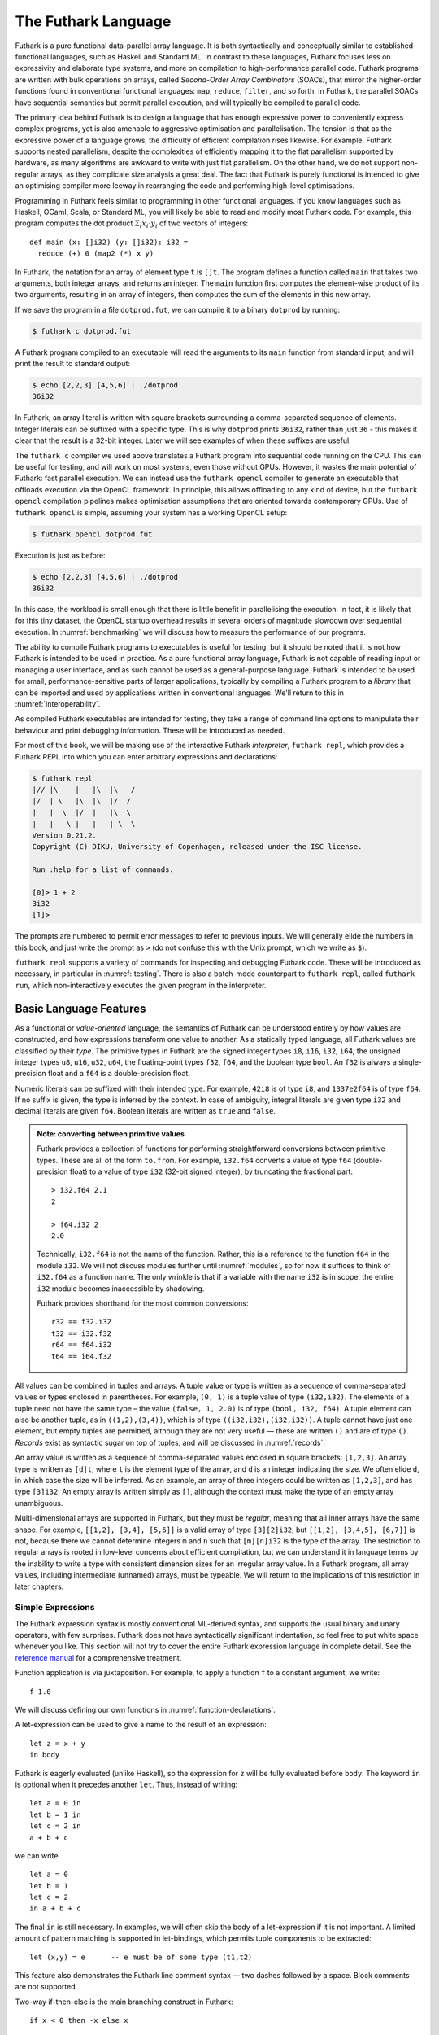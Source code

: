 .. _futlang:

The Futhark Language
====================

Futhark is a pure functional data-parallel array language. It is both
syntactically and conceptually similar to established functional
languages, such as Haskell and Standard ML. In contrast to these
languages, Futhark focuses less on expressivity and elaborate type
systems, and more on compilation to high-performance parallel code.
Futhark programs are written with bulk operations on arrays, called
*Second-Order Array Combinators* (SOACs), that mirror the higher-order
functions found in conventional functional languages: ``map``,
``reduce``, ``filter``, and so forth.  In Futhark, the parallel SOACs
have sequential semantics but permit parallel execution, and will
typically be compiled to parallel code.

The primary idea behind Futhark is to design a language that has enough
expressive power to conveniently express complex programs, yet is also
amenable to aggressive optimisation and parallelisation. The tension is
that as the expressive power of a language grows, the difficulty of
efficient compilation rises likewise. For example, Futhark supports
nested parallelism, despite the complexities of efficiently mapping it
to the flat parallelism supported by hardware, as many algorithms are
awkward to write with just flat parallelism. On the other hand, we do
not support non-regular arrays, as they complicate size analysis a great
deal. The fact that Futhark is purely functional is intended to give an
optimising compiler more leeway in rearranging the code and performing
high-level optimisations.

Programming in Futhark feels similar to programming in other
functional languages. If you know languages such as Haskell, OCaml,
Scala, or Standard ML, you will likely be able to read and modify most
Futhark code. For example, this program computes the dot product
:math:`\Sigma_{i} x_{i}\cdot{}y_{i}` of two vectors of integers:

::

    def main (x: []i32) (y: []i32): i32 =
      reduce (+) 0 (map2 (*) x y)

In Futhark, the notation for an array of element type ``t`` is
``[]t``. The program defines a function called ``main`` that takes two
arguments, both integer arrays, and returns an integer. The ``main``
function first computes the element-wise product of its two arguments,
resulting in an array of integers, then computes the sum of the
elements in this new array.

If we save the program in a file ``dotprod.fut``, we can compile it to
a binary ``dotprod`` by running:

.. code-block:: none

    $ futhark c dotprod.fut

A Futhark program compiled to an executable will read the arguments to
its ``main`` function from standard input, and will print the result to
standard output:

.. code-block:: none

    $ echo [2,2,3] [4,5,6] | ./dotprod
    36i32

In Futhark, an array literal is written with square brackets surrounding
a comma-separated sequence of elements. Integer literals can be suffixed
with a specific type. This is why ``dotprod`` prints ``36i32``, rather
than just ``36`` - this makes it clear that the result is a 32-bit
integer. Later we will see examples of when these suffixes are useful.

The ``futhark c`` compiler we used above translates a Futhark program
into sequential code running on the CPU. This can be useful for testing,
and will work on most systems, even those without GPUs. However, it
wastes the main potential of Futhark: fast parallel execution. We can
instead use the ``futhark opencl`` compiler to generate an executable
that offloads execution via the OpenCL framework. In principle, this
allows offloading to any kind of device, but the ``futhark opencl``
compilation pipelines makes optimisation assumptions that are oriented
towards contemporary GPUs. Use of ``futhark opencl`` is simple, assuming
your system has a working OpenCL setup:

.. code-block:: none

    $ futhark opencl dotprod.fut

Execution is just as before:

.. code-block:: none

    $ echo [2,2,3] [4,5,6] | ./dotprod
    36i32

In this case, the workload is small enough that there is little
benefit in parallelising the execution. In fact, it is likely that for
this tiny dataset, the OpenCL startup overhead results in several
orders of magnitude slowdown over sequential execution. In
:numref:`benchmarking` we will discuss how to measure the performance
of our programs.

The ability to compile Futhark programs to executables is useful for
testing, but it should be noted that it is not how Futhark is intended
to be used in practice. As a pure functional array language, Futhark
is not capable of reading input or managing a user interface, and as
such cannot be used as a general-purpose language. Futhark is intended
to be used for small, performance-sensitive parts of larger
applications, typically by compiling a Futhark program to a *library*
that can be imported and used by applications written in conventional
languages. We'll return to this in :numref:`interoperability`.

As compiled Futhark executables are intended for testing, they take a
range of command line options to manipulate their behaviour and print
debugging information. These will be introduced as needed.

For most of this book, we will be making use of the interactive
Futhark *interpreter*, ``futhark repl``, which provides a Futhark REPL
into which you can enter arbitrary expressions and declarations:

.. code-block:: none

    $ futhark repl
    |// |\    |   |\  |\   /
    |/  | \   |\  |\  |/  /
    |   |  \  |/  |   |\  \
    |   |   \ |   |   | \  \
    Version 0.21.2.
    Copyright (C) DIKU, University of Copenhagen, released under the ISC license.

    Run :help for a list of commands.

    [0]> 1 + 2
    3i32
    [1]>

The prompts are numbered to permit error messages to refer to previous
inputs.  We will generally elide the numbers in this book, and just
write the prompt as ``>`` (do not confuse this with the Unix prompt,
which we write as ``$``).

``futhark repl`` supports a variety of commands for inspecting and
debugging Futhark code.  These will be introduced as necessary, in
particular in :numref:`testing`.  There is also a batch-mode
counterpart to ``futhark repl``, called ``futhark run``, which
non-interactively executes the given program in the interpreter.

.. _baselang:

Basic Language Features
-----------------------

As a functional or *value-oriented* language, the semantics of Futhark
can be understood entirely by how values are constructed, and how
expressions transform one value to another. As a statically typed
language, all Futhark values are classified by their *type*. The
primitive types in Futhark are the signed integer types ``i8``,
``i16``, ``i32``, ``i64``, the unsigned integer types ``u8``, ``u16``,
``u32``, ``u64``, the floating-point types ``f32``, ``f64``, and the
boolean type ``bool``. An ``f32`` is always a single-precision float
and a ``f64`` is a double-precision float.

Numeric literals can be suffixed with their intended type. For
example, ``42i8`` is of type ``i8``, and ``1337e2f64`` is of type
``f64``. If no suffix is given, the type is inferred by the context.
In case of ambiguity, integral literals are given type ``i32`` and
decimal literals are given ``f64``.  Boolean literals are written as
``true`` and ``false``.

.. admonition:: Note: converting between primitive values

   Futhark provides a collection of functions for performing
   straightforward conversions between primitive types.  These are all
   of the form ``to.from``.  For example, ``i32.f64`` converts a value
   of type ``f64`` (double-precision float) to a value of type ``i32``
   (32-bit signed integer), by truncating the fractional part::

     > i32.f64 2.1
     2

     > f64.i32 2
     2.0

   Technically, ``i32.f64`` is not the name of the function.  Rather,
   this is a reference to the function ``f64`` in the module ``i32``.
   We will not discuss modules further until :numref:`modules`, so for
   now it suffices to think of ``i32.f64`` as a function name.  The
   only wrinkle is that if a variable with the name ``i32`` is in
   scope, the entire ``i32`` module becomes inaccessible by shadowing.

   Futhark provides shorthand for the most common conversions::

     r32 == f32.i32
     t32 == i32.f32
     r64 == f64.i32
     t64 == i64.f32

All values can be combined in tuples and arrays. A tuple value or type
is written as a sequence of comma-separated values or types enclosed in
parentheses. For example, ``(0, 1)`` is a tuple value of type
``(i32,i32)``. The elements of a tuple need not have the same type – the
value ``(false, 1, 2.0)`` is of type ``(bool, i32, f64)``. A tuple
element can also be another tuple, as in ``((1,2),(3,4))``, which is of
type ``((i32,i32),(i32,i32))``. A tuple cannot have just one element,
but empty tuples are permitted, although they are not very useful — these
are written ``()`` and are of type ``()``. *Records* exist as syntactic
sugar on top of tuples, and will be discussed in :numref:`records`.

An array value is written as a sequence of comma-separated values
enclosed in square brackets: ``[1,2,3]``. An array type is written as
``[d]t``, where ``t`` is the element type of the array, and ``d`` is
an integer indicating the size. We often elide ``d``, in which case
the size will be inferred. As an example, an array of three integers
could be written as ``[1,2,3]``, and has type ``[3]i32``.  An empty
array is written simply as ``[]``, although the context must make the
type of an empty array unambiguous.

Multi-dimensional arrays are supported in Futhark, but they must be
*regular*, meaning that all inner arrays have the same shape. For
example, ``[[1,2], [3,4], [5,6]]`` is a valid array of type
``[3][2]i32``, but ``[[1,2], [3,4,5], [6,7]]`` is not, because there
we cannot determine integers ``m`` and ``n`` such that ``[m][n]i32``
is the type of the array. The restriction to regular arrays is rooted
in low-level concerns about efficient compilation, but we can
understand it in language terms by the inability to write a type with
consistent dimension sizes for an irregular array value. In a Futhark
program, all array values, including intermediate (unnamed) arrays,
must be typeable. We will return to the implications of this
restriction in later chapters.

Simple Expressions
~~~~~~~~~~~~~~~~~~

The Futhark expression syntax is mostly conventional ML-derived
syntax, and supports the usual binary and unary operators, with few
surprises.  Futhark does not have syntactically significant
indentation, so feel free to put white space whenever you like. This
section will not try to cover the entire Futhark expression language
in complete detail. See the `reference manual
<http://futhark.readthedocs.io>`_ for a comprehensive treatment.

Function application is via juxtaposition. For example, to apply a
function ``f`` to a constant argument, we write:

::

    f 1.0

We will discuss defining our own functions in
:numref:`function-declarations`.

A let-expression can be used to give a name to the result of an expression:

::

    let z = x + y
    in body

Futhark is eagerly evaluated (unlike Haskell), so the expression for
``z`` will be fully evaluated before ``body``. The keyword ``in`` is optional
when it precedes another ``let``. Thus, instead of writing:

::

    let a = 0 in
    let b = 1 in
    let c = 2 in
    a + b + c

we can write

::

    let a = 0
    let b = 1
    let c = 2
    in a + b + c

The final ``in`` is still necessary. In examples, we will often skip the body
of a let-expression if it is not important. A limited amount of pattern matching is
supported in let-bindings, which permits tuple components to be extracted:

::

    let (x,y) = e      -- e must be of some type (t1,t2)

This feature also demonstrates the Futhark line comment syntax — two
dashes followed by a space. Block comments are not supported.

Two-way if-then-else is the main branching construct in Futhark:

::

    if x < 0 then -x else x

Pattern matching with the ``match`` keyword will be discussed later.

Arrays are indexed using conventional row-major notation, as in the
expression ``a[i1, i2, i3, ...]``. All array accesses are checked at
runtime, and the program will terminate abnormally if an invalid
access is attempted. Indices are of type ``i64``, though any signed
type is permitted in an index expression (it will be casted to an ``i64``).

White space is used to disambiguate indexing from application to array
literals. For example, the expression ``a b [i]`` means “apply the
function ``a`` to the arguments ``b`` and ``[i]``”, while ``a b[i]``
means “apply the function ``a`` to the argument ``b[i]``”.

Futhark also supports array *slices*. The expression ``a[i:j:s]``
returns a slice of the array ``a`` from index ``i`` (inclusive) to ``j``
(exclusive) with a stride of ``s``. If the stride is positive, then ``i <= j``
must hold, and if the stride is negative, then ``j <= i`` must hold.
Slicing of multiple dimensions can be done by separating with commas,
and may be intermixed freely with indexing. Note that unlike array
indices, slice indices can only be of type ``i64``.

Some syntactic sugar is provided for concisely specifying arrays of intervals of
integers. The expression ``x...y`` produces an array of the integers
from ``x`` to ``y``, both inclusive. The upper bound can be made
exclusive by writing ``x..<y``. For example:

::

    > 1...3
    [1i32, 2i32, 3i32]
    > 1..<3
    [1i32, 2i32]

It is usually necessary to enclose a range expression in parentheses,
because they bind very loosely.  A stride can be provided by writing
``x..y...z``, with the interpretation "first ``x``, then ``y``, up to
``z``". For example:

::

    > 1..3...7
    [1i32, 3i32, 5i32, 7i32]
    > 1..3..<7
    [1i32, 3i32, 5i32]

The element type of the produced array is the same as the type of the
integers used to specify the bounds, which must all have the same type
(but need not be constants). We will be making frequent use of this
notation throughout this book.

.. admonition:: Note: structural equality

   The Futhark equality and inequality operators ``==`` and ``!=`` are
   overloaded operators, just like ``+``. They work for types built
   from basic types (e.g., ``i32``), array types, tuple types, and
   record types. The operators are not allowed on values containing
   sub-values of abstract types or function types.

   Notice that Futhark does not support a notion of type classes
   :cite:`Peterson:1993:ITC:155090.155112` or equality types
   :cite:`Els98`. Allowing the equality and inequality operators to
   work on values of abstract types could potentially violate
   abstraction properties, which is the reason for the special
   treatment of equality types and equality type variables in the
   Standard ML programming language.

.. _function-declarations:

Top-Level Definitions
~~~~~~~~~~~~~~~~~~~~~

A Futhark program consists of a sequence of top-level definitions, which
are primarily *function definitions* and *value definitions*. A function
definition has the following form:

::

    def name params... : return_type = body

A function may optionally declare its return type and the types of its
parameters.  If type annotations are not provided, the types are
inferred.  As a concrete example, here is the definition of the
Mandelbrot set iteration step :math:`Z_{n+1} = Z_{n}^{2} + C`, where
:math:`Z_n` is the actual iteration value, and :math:`C` is the
initial point. In this example, all operations on complex numbers are
written as operations on pairs of numbers.  In practice, we would use
a library for complex numbers.

::

    def mandelbrot_step ((Zn_r, Zn_i): (f64, f64))
                        ((C_r, C_i): (f64, f64))
                      : (f64, f64) =
      let real_part = Zn_r*Zn_r - Zn_i*Zn_i + C_r
      let imag_part = 2.0*Zn_r*Zn_i + C_i
      in (real_part, imag_part)

Or equivalently, without specifying the types:

::

    def mandelbrot_step (Zn_r, Zn_i)
                        (C_r, C_i) =
      let real_part = Zn_r*Zn_r - Zn_i*Zn_i + C_r
      let imag_part = 2.0*Zn_r*Zn_i + C_i
      in (real_part, imag_part)

It is generally considered good style to specify the types of the
parameters and the return value when defining top-level functions.
Type inference is mostly used for local and anonymous functions, which
we will get to later.

We can define a constant with very similar notation:

::

    def name: value_type = definition

For example:

::

    def physicists_pi: f64 = 4.0

Top-level definitions are declared in order, and a definition may
refer *only* to those names that have been defined before it
occurs. This means that circular and recursive definitions are not
permitted. We will return to function definitions in
:numref:`size-types` and :numref:`polymorphism`, where we will look at
more advanced features, such as parametric polymorphism and implicit
size parameters.

.. admonition:: Note: Loading files into ``futhark repl``

   At this point you may want to start writing and applying functions.
   It is possible to do this directly in ``futhark repl``, but it quickly
   becomes awkward for multi-line functions.  You can use the
   ``:load`` command to read declarations from a file:

   .. code-block:: none

      > :load test.fut
      Loading test.fut

   The ``:load`` command will remove any previously entered
   declarations and provide you with a clean slate.  You can reload
   the file by running ``:load`` without further arguments:

   .. code-block:: none

      > :load
      Loading test.fut

   Emacs users may want to consider `futhark-mode
   <https://github.com/diku-dk/futhark-mode>`_, which is able to load
   the file being edited into ``futhark repl`` with ``C-c C-l``, and
   provides other useful features as well.

.. admonition:: Exercise: Simple Futhark programming
   :class: exercise

   This is a good time to make sure you can actually write and run a
   Futhark program on your system.  Write a program that contains a
   function ``main`` that accepts as input a parameter ``x : i32``,
   and returns ``x`` if ``x`` is positive, and otherwise the negation
   of ``x``.  Compile your program with ``futhark c`` and verify that
   it works, then try with ``futhark opencl``.

   .. only:: html

   .. admonition:: Solution (click to show)
      :class: solution

      ::

         def main (x: i32): i32 = if x < 0 then -x else x

.. _type-abbreviations:

Type abbreviations
^^^^^^^^^^^^^^^^^^

The previous definition of ``mandelbrot_step`` accepted arguments and
produced results of type ``(f64,f64)``, with the implied understanding
that such pairs of floats represent complex numbers. To make this
clearer, and thus improve the readability of the function, we can use a
*type abbreviation* to define a type ``complex``:

::

    type complex = (f64, f64)

We can now define ``mandelbrot_step`` as follows:

::

    def mandelbrot_step ((Zn_r, Zn_i): complex)
                        ((C_r, C_i): complex)
                      : complex =
        let real_part = Zn_r*Zn_r - Zn_i*Zn_i + C_r
        let imag_part = 2.0*Zn_r*Zn_i + C_i
        in (real_part, imag_part)

Type abbreviations are purely a syntactic convenience — the type
``complex`` is fully interchangeable with the type ``(f64, f64)``::

  > type complex = (f64, f64)
  > def f (x: (f64, f64)): complex = x
  > f (1,2)
  (1.0f64, 2.0f64)

For abstract types, that hide their definition, we have to use the
module system discussed in :numref:`modules`.

Array Operations
----------------

Futhark provides various combinators for performing bulk
transformations of arrays. Judicious use of these combinators is key
to getting good performance. There are two overall categories:
*first-order array combinators*, like ``zip``, that always perform the
same operation, and *second-order array combinators* (*SOAC*\ s), like
``map``, that take a *functional argument* indicating the operation to
perform. SOACs are the basic parallel building blocks of Futhark
programming. While they are designed to resemble familiar higher-order
functions from other functional languages, they have some restrictions
to enable efficient parallel execution.

We can use ``zip`` to transform two arrays to a single array of
pairs:

::

    > zip [1,2,3] [true,false,true]
    [(1i32, true), (2i32, false), (3i32, true)]

Notice that the input arrays may have different types. We can use
``unzip`` to perform the inverse transformation:

::

    > unzip [(1,true),(2,false),(3,true)]
    ([1i32, 2i32, 3i32], [true, false, true])

The ``zip`` function requires the two input arrays to have the same
length.  This is verified statically, by the type checker, using rules
we will discuss in :numref:`size-types`.

Transforming between arrays of tuples and tuples of arrays is common
in Futhark programs, as many array operations accept only one array as
input.  Due to a clever implementation technique, ``zip`` and
``unzip`` usually have no runtime cost (they are fused into other
operations), so you should not shy away from using them out of
efficiency concerns.  For operating on arrays of tuples with more than
two elements, there are ``zip``/``unzip`` variants called ``zip3``,
``zip4``, etc, up to ``zip5``/``unzip5``.

Now let’s take a look at some SOACs.

Map
~~~

The simplest SOAC is probably ``map``. It takes two arguments: a
function and an array. The function argument can be a function name,
or an anonymous function. The function is applied to every element of
the input array, and an array of the result is returned. For example:

::

    > map (\x -> x + 2) [1,2,3]
    [3i32, 4i32, 5i32]

Anonymous functions need not define their parameter- or return types,
but you are free to do so in cases where it aids readability:

::

    > map (\(x:i32): i32 -> x + 2) [1,2,3]
    [3i32, 4i32, 5i32]

Partially applying operators is also supported using so-called
*operator sections*, with a syntax taken from Haskell:

::

    > map (+2) [1,2,3]
    [3i32, 4i32, 5i32]

    > map (2-) [1,2,3]
    [1i32, 0i32, -1i32]

However, note that the following will *not* work::

    [0]> map (-2) [1,2,3]
    Error at [0]> :1:5-1:8:
    Cannot unify `t2' with type `a0 -> x1' (must be one of i8, i16, i32, i64, u8, u16, u32, u64, f32, f64 due to use at [0]> :1:7-1:7).
    When matching type
      a0 -> x1
    with
      t2

This is because the expression ``(-2)`` is taken as negative number
``-2`` enclosed in parentheses.  Instead, we have to write it with an
explicit lambda::

  > map (\x -> x-2) [1,2,3]
  [-1i32, 0i32, 1i32]

There are variants of ``map``, suffixed with an integer, that permit
simultaneous mapping of multiple arrays, which must all have the same
size.  This is supported up to ``map5``. For example, we can perform
an element-wise sum of two arrays:

::

    > map2 (+) [1,2,3] [4,5,6]
    [5i32, 7i32, 9i32]

There is nothing magical about ``map2`` - it is simply a predefined
higher-order function that combines ``map`` and ``zip``.  If needed,
you can define your own variants that go even higher, although the
resulting code is usually not very readable.

Be careful when writing ``map`` expressions where the function returns
an array.  Futhark requires regular arrays, so this is unlikely to go
well:

::

    map (\n -> 1...n) ns

In fact, the type checker will complain and refuse to run this program
at all.

We can use ``map`` to duplicate many other language constructs. For
example, if we have two arrays ``xs:[n]i32`` and ``ys:[m]i32`` — that
is, two integer arrays of sizes ``n`` and ``m`` — we can concatenate
them using:

::

      map (\i -> if i < n then xs[i] else ys[i-n])
          (0..<n+m)

However, it is not a good idea to write code like this, as it hinders
the compiler from using high-level properties to do
optimisation. Using ``map`` with explicit indexing is usually only
necessary when solving complicated irregular problems that cannot be
represented directly.

Scan and Reduce
~~~~~~~~~~~~~~~

While ``map`` is an array transformer, the ``reduce`` SOAC is an array
aggregator: it uses some function of type ``t -> t -> t`` to combine
the elements of an array of type ``[]t`` to a value of type ``t``. In
order to perform this aggregation in parallel, the function must be
*associative* and have a *neutral element* (in algebraic terms,
constitute a `monoid <https://en.wikipedia.org/wiki/Monoid>`_):

-  A function :math:`f` is associative if
   :math:`f(x,f(y,z)) = f(f(x,y),z)` for all :math:`x,y,z`.

-  A function :math:`f` has a neutral element :math:`e` if
   :math:`f(x,e) = f(e,x) = x` for all :math:`x`.

Many common mathematical operators fulfill these laws, such as addition:
:math:`(x+y)+z=x+(y+z)` and :math:`x+0=0+x=x`. But others, like
subtraction, do not. In Futhark, we can use the addition operator and
its neutral element to compute the sum of an array of integers:

::

    > reduce (+) 0 [1,2,3]
    6i32

It turns out that combining ``map`` and ``reduce`` is both powerful
and has remarkable optimisation properties, as we will discuss in
:numref:`fusion`. Many Futhark programs are primarily
``map``-``reduce`` compositions. For example, we can define a function
to compute the dot product of two vectors of integers:

::

    def dotprod (xs: []i32) (ys: []i32): i32 =
      reduce (+) 0 (map2 (*) xs ys)

A close cousin of ``reduce`` is ``scan``, often called *generalised
prefix sum*. Where ``reduce`` produces just one result, ``scan``
produces one result for every prefix of the input array. This is
perhaps best understood with an example:

::

    scan (+) 0 [1,2,3] == [0+1, 0+1+2, 0+1+2+3] == [1, 3, 6]

Intuitively, the result of ``scan`` is an array of the results of
calling ``reduce`` on increasing prefixes of the input array. The last
element of the returned array is equivalent to the result of calling
``reduce``. Like with ``reduce``, the operator given to ``scan`` must
be associative and have a neutral element.

There are two main ways to compute scans: *exclusive* and *inclusive*.
The difference is that the empty prefix is considered in an exclusive
scan, but not in an inclusive scan. Computing the exclusive ``+``-scan
of ``[1,2,3]`` thus gives ``[0,1,3]``, while the inclusive
``+``-scan is ``[1,3,6]``. The ``scan`` in Futhark is inclusive, but
it is easy to generate a corresponding exclusive scan simply by
prepending the neutral element and removing the last element.

While the idea behind ``reduce`` is probably familiar, ``scan`` is a
little more esoteric, and mostly has applications for handling
problems that do not seem parallel at first glance. Several examples
are discussed in the following chapters.

Filtering
~~~~~~~~~

We have seen ``map``, which permits us to change all the elements of
an array, and we have seen ``reduce``, which lets us collapse all the
elements of an array.  But we still need something that lets us remove
some, but not all, of the elements of an array. This SOAC is
``filter``, which keeps only those elements of an array that satisfy
some predicate.

::

    > filter (<3) [1,5,2,3,4]
    [1i32, 2i32]

The use of ``filter`` is mostly straightforward, but there are some
patterns that may appear subtle at first glance. For example, how do
we find the *indices* of all nonzero entries in an array of integers?
Finding the values is simple enough:

::

    > filter (!=0) [0,5,2,0,1]
    [5i32, 2i32, 1i32]

But what are the corresponding indices? We can solve this using a
combination of ``indices``, ``zip``, ``filter``, and ``unzip``:

::

    > def indices_of_nonzero (xs: []i32): []i32 =
        let xs_and_is = zip xs (indices xs)
        let xs_and_is' = filter (\(x,_) -> x != 0) xs_and_is
        let (_, is') = unzip xs_and_is'
        in is'
    > indices_of_nonzero [1, 0, -2, 4, 0, 0]
    [0i32, 2i32, 3i32]

Be aware that ``filter`` is a somewhat expensive SOAC, corresponding
roughly to a ``scan`` plus a ``map``.

The expression ``indices xs`` gives us an array of the same size as
``xs``, whose elements are the indices of ``xs`` starting at 0::

  > indices [5,3,1]
  [0i32, 1i32, 2i32]


.. _size-types:

Size Types
----------

Functions on arrays typically impose constraints on the shape of their
parameters, and often the shape of the result depends on the shape of
the parameters.  Futhark has direct support for expressing simple
instances of such constraints in the type system.  Size types have an
impact on almost all other language features, so even though this
section will introduce the most important concepts, features, and
restrictions, the interactions with other features, such as parametric
polymorphism, will be discussed when those features are introduced.

As a simple example, consider a function that packs a single ``i32``
value in an array::

    def singleton (x: i32): [1]i32 = [x]

We explicitly annotate the return type to state that this function
returns a single-element array.  Even if we did not add this
annotation, the compiler would infer it for us.

For expressing constraints among the sizes of the parameters, Futhark
provides *size parameters*. Consider the definition of dot product we
have used so far::

    def dotprod (xs: []i32) (ys: []i32): i32 =
      reduce (+) 0 (map2 (*) xs ys)

The ``dotprod`` function assumes that the two input arrays have the
same size, or else the ``map2`` will fail. However, this constraint is
not visible in the written type of the function (although it will have
been inferred). Size parameters allow us to make this explicit::

    def dotprod [n] (xs: [n]i32) (ys: [n]i32): i32 =
      reduce (+) 0 (map2 (*) xs ys)

The ``[n]`` preceding the *value parameters* (``xs`` and ``ys``) is
called a *size parameter*, which lets us assign a name to the dimensions
of the value parameters. A size parameter must be used at least once in
the type of a value parameter, so that a concrete value for the size
parameter can be determined at runtime. Size parameters are *implicit*,
and need not an explicit argument when the function is called. For
example, the ``dotprod`` function can be used as follows::

    > dotprod [1,2] [3,4]
    11i32

As with ``singleton``, even if we did not explicitly add a size
parameter, the compiler would still automatically infer its existence
(*any* array must have a size), and furthermore infer that ``xs`` and
``ys`` must have the *same* size, as they are passed to ``map2``.

A size parameter is in scope in both the body of a function and its
return type, which we can use, for instance, for defining a function
for computing averages::

    def average [n] (xs: [n]f64): f64 =
      reduce (+) 0 xs / r64 n

Size parameters are always of type ``i64``, and in fact, *any*
``i64``-typed variable in scope can be used as a size annotation. This feature
lets us define a function that replicates an integer some number of
times::

    def replicate_i32 (n: i64) (x: i32): [n]i64 =
      map (\_ -> x) (0..<n)

In :numref:`polymorphism` we will see how to write a polymorphic
``replicate`` function that works for any type.

As a more complicated example of using size parameters, consider
multiplying two matrices ``x`` and ``y``.  This is only permitted if
the number of columns in ``x`` equals the number of rows in ``y``.  In
Futhark, we can encode this as follows::

    def matmult [n][m][p] (x: [n][m]i32, y: [m][p]i32): [n][p]i32 =
      map (\xr -> map (dotprod xr) (transpose y)) x

Three sizes are involved, ``n``, ``m``, and ``p``.  We indicate that
the number of columns in ``x`` must match the number of columns in
``y``, and that the size of the returned matrix has the same number of
rows as ``x``, and the same number of columns as ``y``.

Presently, only variables and constants are legal as size annotations.
This restriction means that the following function definition is not
valid::

    def dup [n] (xs: [n]i32): [2*n]i32 =
      map (\i -> xs[i/2]) (0..<n*2)

Instead, we will have to write it as::

    def dup [n] (xs: [n]i32): []i32 =
      map (\i -> xs[i/2]) (0..<n*2)

``dup`` is an instance of a function whose return size is *not*
equal to the size of one of its inputs.  You have seen such functions
before - the most interesting being ``filter``.  When we apply a
function that returns an array with such an *anonymous* size, the type
checker will invent a new name (called a *size variable*) to stand in
for the statically unknown size.  This size variable will be different
from any other size in the program.  For example, the following
expression would not type check::

  [1]> zip (dup [1,2,3]) (dup [3,2,1])
  Error at [1]> :1:24-41:
  Dimensions "ret₇" and "ret₁₂" do not match.

  Note: "ret₇" is unknown size returned by "doubleup" at 1:6-21.

  Note: "ret₁₂" is unknown size returned by "doubleup" at 1:25-40.

Even though *we* know that the two applications of ``dup`` will
have the same size at run-time, the type checker assumes that each
application will produce a distinct size.  However, the following
works::

  let xs = dup [1,2,3] in zip xs xs

Size types have an escape hatch in the form of *size coercions*, which
allow us to change the size of an array to an arbitrary new size, with
a run-time check that the two sizes are actually equivalent.  This
allows us to force the previous example to type check::

  > zip (dup [1,2,3] :> [6]i32) (dup [3,2,1] :> [6]i32)
  [(1i32, 3i32), (1i32, 3i32), (2i32, 2i32),
   (2i32, 2i32), (3i32, 1i32), (3i32, 1i32)]

The expression ``e :> t`` can be seen as a kind of "dynamic cast" to
the desired array type.  The element type and dimensionality must be
unchanged - only the size is allowed to differ.

.. admonition:: Exercise: Why two coercions?
   :class: exercise

   Do we need *two* size coercions?  Would ``zip (dup [1,2,3]) (dup
   [3,2,1] :> [6]i32)`` be sufficient?

   .. only:: html

   .. admonition:: Solution (click to show)
      :class: solution

      *No*.  Each call to ``dup`` produces a *distinct* size that is
      different from *all* other sizes (in type theory jargon, it is
      "rigid"), which implies it is not equal to the specific size
      ``6``.

.. admonition:: Exercise: implement ``i32_indices``
   :class: exercise

   Using size parameters, and the knowledge that ``0..<x`` produces an
   array of size ``x``, implement a function ``i32_indices`` that
   works as ``indices``, except that the input array must have
   elements of type ``i32``?  (If you have read ahead to
   :ref:`polymorphism`, feel free to make it polymorphic as well.)


   .. only:: html

   .. admonition:: Solution (click to show)
      :class: solution

      ::

         def i32_indices [n] (xs: [n]i32) : [n]i64 =
           0..<n

Sizes and type abbreviations
~~~~~~~~~~~~~~~~~~~~~~~~~~~~

Size parameters are also permitted in type abbreviations. As an example,
consider a type abbreviation for a vector of integers::

    type intvec [n] = [n]i32

We can now use ``intvec [n]`` to refer to integer vectors of size ``n``::

    def x: intvec [3] = [1,2,3]

A type parameter can be used multiple times on the right-hand side of
the definition; perhaps to define an abbreviation for square matrices::

    type sqmat [n] = [n][n]i32

The brackets surrounding ``[n]`` and ``[3]`` are part of the notation,
not the parameter itself, and are used for disambiguating size
parameters from the *type parameters* we shall discuss in
:numref:`polymorphism`.

Parametric types must always be fully applied. Using ``intvec`` by
itself (without a size argument) is an error.

The definition of a type abbreviation must not contain any anonymous
sizes.  This is illegal::

  type vec = []i32

If this was allowed, then we could write a type such as ``[2]vec``,
which would hide the fact that there is an inner size, and thus
subvert the restriction to regular arrays.  If for some reason we *do*
wish to hide inner types, we can define a *size-lifted* type with the
``type~`` keyword::

  type~ vec = []i32

This is convenient when we want it to be an implementation detail that
the type may contain an array (and is most useful after we introduce
abstract types in :numref:`modules`).  Size-lifted types come with a
serious restriction: they may not be array elements.  If we write down
the type ``[2]vec``, the compiler will complain.  Ordinary type
abbreviations, defined with ``type``, will sometimes be called
*non-lifted types*.  This distinction is not very important for type
abbreviations, but becomes more important when we discuss polymorphism
in :numref:`polymorphism`.

.. _causality:

The causality restriction
~~~~~~~~~~~~~~~~~~~~~~~~~

Anonymous sizes have subtle interactions with size inference, which
leads to some non-obvious restrictions.  This is a relatively advanced
topic that will not show up in simple programs, so you can skip this
section for now and come back to it later.

To see the problem, consider the following function definition::

  def f (b: bool) (xs: []i32) =
    let a = [] : [][]i32
    let b = [filter (>0) xs]
    in a[0] == b[0]

The comparison on the last line forces the row size of ``a`` and ``b``
to be the same, let's say ``n``.  Further, while the empty array
literal can be given any row size, that ``n`` must be the size of
whatever array is produced by the ``filter``.  But now we have a
problem: *constructing* the empty array requires us to know the
specific value of ``n``, but it is not computed until later!  This is
called a *causality violation*: we need a value before it is
available.

This particular case is trivial, and can be fixed by flipping the
order in which ``a`` and ``b`` are bound, but the ultimate purpose of
the *causality restriction* is to ensure that the program does not
contain circular dependencies on sizes.  To make the rules simpler,
causality checking uses a specified evaluation order to determine that
a size is always *computed* before it is *used*.  The evaluation order
is mostly intuitive:

1. Function arguments are evaluated before function values.

2. For ``let``-bindings, the bound expression is evaluated before the body.

3. For binary operators, the left operand is evaluated before the
   right operand.

Since Futhark is a pure language, this evaluation order does not have
any effect on the result of programs, and may differ from what
actually happens at runtime.  It is used merely as a piece of type
checking fiction to ensure that *some* straightforward evaluation
order exists, where all anonymous sizes have been computed before
their value is needed.

We will see a more realistic example of the impact of the causality
restriction in :numref:`causality-and-piping`, when we get to
higher-order functions.

.. _records:

Records
-------

Semantically, a record is a finite map from labels to values. These are
supported by Futhark as a convenient syntactic extension on top of
tuples. A label-value pairing is often called a *field*. As an example,
let us return to our previous definition of complex numbers:

::

    type complex = (f64, f64)

We can make the role of the two floats clear by using a record instead.

::

    type complex = {re: f64, im: f64}

We can construct values of a record type with a *record expression*, which
consists of field assignments enclosed in curly braces:

::

    def sqrt_minus_one = {re = 0.0, im = -1.0}

The order of the fields in a record type or value does not matter, so
the following definition is equivalent to the one above:

::

    def sqrt_minus_one = {im = -1.0, re = 0.0}

In contrast to most other programming languages, record types in Futhark
are *structural*, not *nominal*. This means that the name (if any) of a
record type does not matter. For example, we can define a type
abbreviation that is equivalent to the previous definition of
``complex``:

::

    type another_complex = {re: f64, im: f64}

The types ``complex`` and ``another_complex`` are entirely
interchangeable. In fact, we do not need to name record types at all;
they can be used anonymously:

::

    def sqrt_minus_one: {re: f64, im: f64} = {re = 0.0, im = -1.0}

However, for readability purposes it is usually a good idea to use type
abbreviations when working with records.

There are two ways to access the fields of records. The first is by
*field projection*, which is done by dot notation known from most other
programming languages. To access the ``re`` field of the
``sqrt_minus_one`` value defined above, we write ``sqrt_minus_one.re``.

The second way of accessing field values is by pattern matching, just
like we do with tuples. A record pattern is similar to a record
expression, and consists of field patterns enclosed in curly braces. For
example, a function for adding complex numbers could be defined as::

    def complex_add ({re = x_re, im = x_im}: complex)
                    ({re = y_re, im = y_im}: complex)
                  : complex =
      {re = x_re + y_re, im = x_im + y_im}

As with tuple patterns, we can use record patterns in both function
parameters, ``let``-bindings, and ``loop`` parameters.

As a special syntactic convenience, we can elide the ``= pat`` part of a
record pattern, which will bind the value of the field to a variable of
the same name as the field. For example::

    def conj ({re, im}: complex): complex =
      {re = re, im = -im}

This convenience is also present in tuple expressions. If we elide the
definition of a field, the value will be taken from the variable in
scope with the same name::

    def conj ({re, im}: complex): complex =
      {re, im = -im}

Tuples as a Special Case of Records
~~~~~~~~~~~~~~~~~~~~~~~~~~~~~~~~~~~

In Futhark, tuples are merely records with numeric labels starting from
0. For example, the types ``(i32,f64)`` and ``{0:i32,1:f64}`` are
indistinguishable. The main utility of this equivalence is that we can
use field projection to access the components of tuples, rather than
using a pattern in a ``let``-binding. For example, we can say ``foo.0``
to extract the first component of a tuple.

Notice that the fields of a record must constitute a prefix of the
positive numbers for it to be considered a tuple. The record type
``{0:i32,2:f64}`` does not correspond to a tuple, and neither does
``{1:i32,2:f64}`` (but ``{1:f64,0:i32}`` is equivalent to the tuple
``(i32,f64)``, because field order does not matter).

.. _polymorphism:

Parametric Polymorphism
-----------------------

Consider the replication function we wrote earlier::

    def replicate_i32 (n: i64) (x: i32): [n]i32 =
      map (\_ -> x) (0..<n)

This function works only for replicating values of type ``i32``.  If
we wanted to replicate, say, a boolean value, we would have to write another
function::

    def replicate_bool (n: i64) (x: bool): [n]bool =
      map (\_ -> x) (0..<n)

This duplication is not particularly nice.  Since the only difference
between the two functions is the type of the ``x`` parameter, and we
don't actually use any ``i32``-specific operations in
``replicate_i32``, or ``bool``-specific operations in
``replicate_bool``, we ought to be able to write a single function
that is *parameterised* over the element type.  In some languages,
this is done with *generics*, or *template functions*.  In ML-derived
languages, including Futhark, we use *parametric polymorphism*.  Just
like the size parameters we saw earlier, a Futhark function may have
*type parameters*.  These are written as a name preceded by an
apostrophe.  As an example, this is a polymorphic version of
``replicate``::

    def replicate 't (n: i64) (x: t): [n]t =
      map (\_ -> x) (0..<n)

Notice how the type parameter binding is written as ``'t``; we use just
``t`` to refer to the parametric type in the ``x`` parameter and the
function return type.  Type parameters may be freely intermixed with
size parameters, but must precede all ordinary parameters.  Just as
with size parameters, we do not need to explicitly pass the types when
we call a polymorphic function; they are automatically deduced from
the concrete parameters.

We can also use type parameters when defining type abbreviations::

    type triple 't = [3]t

And of course, these can be intermixed with size parameters::

    type vector 't [n] = [n]t

In contrast to function definitions, the order of parameters in a type
*does* matter.  Hence, ``vector i32 [3]`` is correct, and ``vector [3]
i32`` would produce an error.

We might try to use parametric types to further refine our previous
definition of complex numbers, by making it polymorphic in the
representation of scalar numbers::

    type complex 't = {re: t, im: t}

This type abbreviation is fine, but we will find it difficult to write
useful functions with it.  Consider an attempt to define complex
addition::

    def complex_add 't ({re = x_re, im = x_im}: complex t)
                       ({re = y_re, im = y_im}: complex t)
                  : complex t =
      {re = ?, im = ?}

How do we perform an addition ``x_re`` and ``y_re``?  These are both
of type ``t``, of which we know nothing.  For all we know, they might
be instantiated to something that is not numeric at all.  Hence, the
Futhark compiler will prevent us from using the ``+`` operator.  In
some languages, such as Haskell, facilities such as *type classes* may be used to
support a notion of restricted polymorphism, where we can require that an
instantiation of a type variable supports certain operations (like
``+``).  Futhark does not have type classes, but it does support
programming with certain kinds of higher-order functions and it does
have a powerful module system. The support for higher-order functions
in Futhark and the module system are the subjects of the following
sections.

.. _higher-order-functions:

Higher-Order Functions
----------------------

Futhark supports certain kinds of higher-order functions. For
performance reasons, certain restrictions apply, which means that
Futhark can eliminate higher-order functions at compile time through a
technique called *defunctionalisation* :cite:`hovgaard18thesis,tfp18hovgaard`. From
a programmer's point-of-view, the main restrictions are the following:

1. Functions may not be stored inside arrays.
2. Functions may not be returned from branches in conditional
   expressions.
3. Functions are not allowed in loop parameters.

Whereas these restrictions seem daunting, functions may still be
grouped in records and tuples and such structures may be passed to
functions and even returned by functions. In effect, quite a few
functional design patterns may be applied, ranging from defining
polymorphic higher-order functions, for the purpose of obtaining a
high degree of abstraction and code reuse (e.g., for defining program
libraries), to specific uses of higher-order functions for
representing various concepts as functions. Examples of such uses
include a library for type-indexed compact serialisation (and
deserialisation) of Futhark values
:cite:`tfp05elsman,functional-pearl-pickler-combinators` and encoding
of Conal Elliott's functional images :cite:`Elliott03:FOP`.

We have seen earlier how anonymous functions may be constructed and
passed as arguments to SOACs. Here is an example anonymous function
that takes parameters ``x``, ``y``, and ``z``, returns a value of type ``t``, and
has body `e`:

::

    \x y z: t -> e

Futhark allows for the programmer to specify so-called *sections*,
which provide a way to form implicit eta-expansions of partially
applied operations. Sections are encapsulated in parentheses. Assuming
``binop`` is a binary operator, such as ``+``, the section ``(binop)``
is equivalent to the expression ``\x y -> x binop y``. Similarly, the
section ``(x binop)`` is equivalent to the expression ``\y -> x binop
y`` and the section ``(binop y)`` is equivalent to the expression ``\x
-> x binop y``.

For making it easy to select fields from records (and tuples), a
select-section may be used. An example is the section ``(.a.b.c)``,
which is equivalent to the expression ``\y -> y.a.b.c``. Similarly,
the example section ``(.[i])``, for indexing into an array, is
equivalent to the expression ``\y -> y[i]``.

At a high level, Futhark functions are values, which can be used as
any other values. However, to ensure that the Futhark compiler is able
to compile the higher-order functions efficiently via
defunctionalisation, certain type-driven restrictions exist on how
functions can be used, as described earlier. Moreover, for Futhark to
support higher-order polymorphic functions, type variables, when
bound, are divided into non-lifted (bound with an apostrophe,
e.g. ``'t``), and lifted (bound with an apostrophe and a hat,
e.g. ``'^t``). Only lifted type parameters may be instantiated with a
functional type. Within a function, a lifted type parameter is treated
as a functional type. All abstract types declared in modules (see
:numref:`modules`) are considered non-lifted, and may not be functional.

Uniqueness typing (see :numref:`in-place-updates`) generally interacts
poorly with higher-order functions. The issue is that there is no way
to express, in the type of a function, how many times a function
argument is applied, or to what, which means that it will not be safe
to pass a function that consumes its argument. The following two
conservative rules govern the interaction between uniqueness types and
higher-order functions:

1. In the expression ``let p = e in ...``, if any in-place update
   takes place in the expression ``e``, the value bound by ``p`` must
   not be or contain a function.
2. A function that consumes one of its arguments may not be passed as
   a higher-order argument to another function.

A number of higher-order utility functions are available at
top-level. Amongst these are the following quite useful functions:

::

    val const '^a '^b  : a -> b -> a          -- constant function
    val id    '^a      : a -> a               -- identity function
    val |>    '^a '^b  : a -> (a -> b) -> b   -- pipe right
    val <|    '^a '^b  : (a -> b) -> a -> b   -- pipe left

    val >->     '^a '^b '^c : (a -> b) -> (b -> c) -> a -> c
    val <-<     '^a '^b '^c : (b -> c) -> (a -> b) -> a -> c

    val curry   '^a '^b '^c : ((a,b) -> c) -> a -> b -> c
    val uncurry '^a '^b '^c : (a -> b -> c) -> (a,b) -> c

.. _causality-and-piping:

Causality and piping
~~~~~~~~~~~~~~~~~~~~

The causality restriction discussed in :numref:`causality` has
significant interaction with higher-order functions, particularly the
pipe operators.  Programmers familiar with other languages, in
particular Haskell, may wish to use the ``<|`` operator frequently,
due to its similarity to Haskell's ``$`` operator.  Unfortunately, it
has pitfalls due to causality.  Consider this expression::

  length <| filter (>0) [1,-2,3]

This is a causality violation.  The reason is that ``length`` has the
following type scheme::

  val length [n] 't : [n]t -> i64

This means that whenever we use ``length``, the type checker must
*instantiate* the size variable ``n`` with some specific size, which
must be *available* at the place ``length`` itself occurs.  In the
expression above, this specific size is whatever anonymous size
variable the ``filter`` application produces.  However, since the rule
for binary operators is left-to-right evaluation, ``length`` function
is instantiated (but not applied!) *before* the ``filter`` runs.  The
distinction between *instantiation*, which is when a polymorphic value
is given its concrete type, and *application*, which is when a
function is provided with an argument, is crucial here.  The end
result is that the compiler will complain::

  > length <| filter (>0) [1,-2,3]
  Error at [1]> :1:1-6:
  Causality check: size "ret₁₁" needed for type of "length":
    [ret₁₁]i32 -> i64
  But "ret₁₁" is computed at 1:11-30.
  Hint: Bind the expression producing "ret₁₁" with 'let' beforehand.

The compiler suggests binding the ``filter`` expression with a
``let``, which forces it to be evaluated first, but there are neater
solutions in this case.  For example, we can exploit that function
arguments are evaluated before function is instantiated::

  > length (filter (>0) [1,-2,3])
  2i64

Or we can use the left-to-right piping operator::

  > filter (>0) [1,-2,3] |> length
  2i64

.. _sequential-loops:

Sequential Loops
----------------

Futhark does not directly support recursive functions, but instead
provides syntactical sugar for expressing the equivalent of certain
tail-recursive functions. Consider the following hypothetical
tail-recursive formulation of a function for computing the Fibonacci
numbers

::

    def fibhelper(x: i32, y: i32, n: i32): i32 =
      if n == 1 then x else fibhelper(y, x+y, n-1)

    def fib(n: i32): i32 = fibhelper(1,1,n)

We cannot write this directly in Futhark, but we can express the same
idea using the ``loop`` construct:

::

    def fib(n: i32): i32 =
      let (x, _) = loop (x, y) = (1,1) for i < n do (y, x+y)
      in x

The semantics of this loop is precisely as in the tail-recursive
function formulation. In general, a loop

::

    loop pat = initial for i < bound do loopbody

has the following semantics:

#. Bind ``pat`` to the initial values given in ``initial``.

#. Bind ``i`` to 0.

#. While ``i < bound``, evaluate ``loopbody``, rebinding ``pat`` to be
   the value returned by the body. At the end of each iteration,
   increment ``i`` by one.

#. Return the final value of ``pat``.

Semantically, a loop-expression is completely equivalent to a call to its
corresponding tail-recursive function.

For example, denoting by ``t`` the type of ``x``, the loop

::

    loop x = a for i < n do
      g(x)

has the semantics of a call to the following tail-recursive function:

::

    def f(i: i32, n: i32, x: t): t =
      if i >= n then x
      else f(i+1, n, g(x))

    -- the call
    let x = f(i, n, a)
    in body

The syntax shown above is actually just syntactical sugar for a common
special case of a *for-in* loop over an integer range, which is written
as:

::

    loop pat = initial for xpat in xs do loopbody

Here, ``xpat`` is an arbitrary pattern that matches an element of the
array ``xs``. For example:

::

    loop acc = 0 for (x,y) in zip xs ys do
      acc + x * y

The purpose of the loop syntax is partly to render some sequential computations slightly
more convenient, but primarily to express certain very specific forms of
recursive functions, specifically those with a fixed iteration count.
This property is used for analysis and optimisation by the Futhark
compiler. In contrast to most functional languages, Futhark does not
properly support recursion, and users are therefore required to use the loop syntax
for sequential loops.

Apart from ``for``-loops, Futhark also supports ``while``-loops. These loops
do not provide as much information to the compiler, but can be used
for convergence loops, where the number of iterations cannot be
predicted in advance. For example, the following program doubles a
given number until it exceeds a given threshold value:

::

    def main (x: i32, bound: i32): i32 =
      loop x while x < bound do x * 2

In all respects other than termination criteria, ``while``-loops
behave identically to ``for``-loops.

For brevity, the initial value expression can be elided, in which case
an expression equivalent to the pattern is implied. This feature is
easier to understand with an example. The loop

::

    def fib (n: i32): i32 =
      let x = 1
      let y = 1
      let (x, _) = loop (x, y) = (x, y) for i < n do (y, x+y)
      in x

can also be written:

::

    def fib (n: i32): i32 =
      let x = 1
      let y = 1
      let (x, _) = loop (x, y) for i < n do (y, x+y)
      in x

This style of code can sometimes make imperative code look more natural.

.. admonition:: Note: Type-checking with ``futhark repl``

   If you are uncertain about the type of some Futhark expression, the
   ``:type`` command (or ``:t`` for short) can help.  For example::

     > :t 2
     2 : i32

     > :t (+2)
     (+ 2) : i32 -> i32

   You will also be informed if the expression is ill-typed::

     [1]> :t true : i32
     Error at [1]> :1:1-1:10:
     Couldn't match expected type `i32' with actual type `bool'.
     When matching type
       i32
     with
       bool

.. _in-place-updates:

In-Place Updates
----------------

While Futhark is an uncompromisingly pure functional language, it may
occasionally prove useful to express certain algorithms in an
imperative style. Consider a function for computing the :math:`n`
first Fibonacci numbers:

::

    def fib (n: i64): [n]i32 =
      -- Create "empty" array.
      let arr = replicate n 1
      -- Fill array with Fibonacci numbers.
      in loop (arr) for i < n-2 do
           arr with [i+2] = arr[i] + arr[i+1]

The notation ``arr with [i+2] = arr[i] + arr[i+1]`` produces an array
equivalent to ``arr``, but with a new value for the element at
position ``i+2``.  A shorthand syntax is available for the common
case where we immediately bind the array to a variable of the same
name::

  let arr = arr with [i+2] = arr[i] + arr[i+1]

  -- Can be shortened to:

  let arr[i+2] = arr[i] + arr[i+1]

If the array ``arr`` were to be copied for each iteration of the loop,
we would spend a lot of time moving around data, even though it is
clear in this case that the ”old” value of ``arr`` will never be used
again. Precisely, what should be an algorithm with complexity
:math:`O(n)` would become :math:`O(n^2)`, due to copying the size
:math:`n` array (an :math:`O(n)` operation) for each of the :math:`n`
iterations of the loop.

To prevent this copying, Futhark updates the array *in-place*, that
is, with a static guarantee that the operation will not require any
additional memory allocation, or copying the array. An *in-place
update* can modify the array in time proportional to the elements
being updated (:math:`O(1)` in the case of the Fibonacci function),
rather than time proportional to the size of the final array, as would
the case if we perform a copy. In order to perform the update without
violating referential transparency, Futhark must know that no other
references to the array exists, or at least that such references will
not be used on any execution path following the in-place update.

In Futhark, this is done through a type system feature called
*uniqueness types*, similar to, although simpler than, the uniqueness
types of the programming language Clean.  Alongside a (relatively)
simple aliasing analysis in the type checker, this extension is sufficient to
determine at compile time whether an in-place modification is safe,
and signal a compile time error if in-place updates are used in a way
where safety cannot be guaranteed.

The simplest way to introduce uniqueness types is through examples. To
that end, let us consider the following function definition.

::

    def modify (a: *[]i32) (i: i64) (x: i32): *[]i32 =
      a with [i] = a[i] + x

The function call ``modify a i x`` returns :math:`a`, but where the
element at index ``i`` has been increased by :math:`x`. Notice the
asterisks: in the parameter declaration ``(a: *[i32])``, the asterisk
means that the function ``modify`` has been given “ownership” of the
array :math:`a`, meaning that any caller of ``modify`` will never
reference array :math:`a` after the call again. In particular,
``modify`` can change the element at index ``i`` without first copying
the array, i.e.  ``modify`` is free to do an in-place
modification. Furthermore, the return value of ``modify`` is also
unique - this means that the result of the call to ``modify`` does not
share elements with any other visible variables.

Let us consider a call to ``modify``, which might look as follows.

::

    let b = modify a i x

Under which circumstances is this call valid? Two things must hold:

#. The type of ``a`` must be ``*[]i32``, of course.

#. Neither ``a`` or any variable that *aliases* ``a`` may be used on any
   execution path following the call to ``modify``.

When a value is passed as a unique-typed argument in a function call, we
say that the value is *consumed*, and neither it nor any of its
*aliases* (see below) can be used again. Otherwise, we would break the
contract that gives the function liberty to manipulate the argument
however it wants. Notice that it is the type in the argument declaration
that must be unique - it is permissible to pass a unique-typed variable
as a non-unique argument (that is, a unique type is a subtype of the
corresponding nonunique type).

A variable :math:`v` aliases :math:`a` if they may share some elements,
for instance by an overlap in memory. As the most trivial case, after evaluating the
binding ``b = a``, the variable ``b`` will alias ``a``. As another
example, if we extract a row from a two-dimensional array, the row will
alias its source:

::

    let b = a[0] -- b is aliased to a
                 -- (assuming a is not one-dimensional)

Most array combinators produce fresh arrays that initially alias no
other arrays in the program. In particular, the result of ``map f a``
does not alias ``a``. One exception is array slicing, where the result
is aliased to the original array.

Let us consider the definition of a function returning a unique array::

  def f(a: []i32): *[]i32 = e

Notice that the argument, ``a``, is non-unique, and hence we cannot modify
it inside the function. There is another restriction as well: ``a`` must
not be aliased to our return value, as the uniqueness contract requires
us to ensure that there are no other references to the unique return
value. This requirement would be violated if we permitted the return
value in a unique-returning function to alias its (non-unique)
parameters.

To summarise: *values are consumed by being the source in a in-place
binding, or by being passed as a unique parameter in a function
call*. We can crystallise valid usage in the form of three principal
rules:

**Uniqueness Rule 1**
    When a value is consumed — for example, by being passed in the place
    of a unique parameter in a function call, or used as the source in a
    in-place expression, neither that value, nor any value that aliases
    it, may be used on any execution path following the function call. A
    violation of this rule is as follows::

      let b = a with [i] = 2 -- Consumes 'a'
      in f(b,a) -- Error: a used after being consumed


**Uniqueness Rule 2**
    If a function definition is declared to return a unique value, the
    return value (that is, the result of the body of the function) must
    not share memory with any non-unique arguments to the function. As a
    consequence, at the time of execution, the result of a call to the
    function is the only reference to that value. A violation of this
    rule is as follows::

      def broken (a: [][]i32, i: i64): *[]i32 =
        a[i] -- Error: Return value aliased with 'a'.

**Uniqueness Rule 3**
    If a function call yields a unique return value, the caller has
    exclusive access to that value. At *the point the call returns*, the
    return value may not share memory with any variable used in any
    execution path following the function call. This rule is
    particularly subtle, but can be considered a rephrasing of
    Uniqueness Rule 2 from the “calling side”.

It is worth emphasising that everything related to uniqueness types is
implemented as a static analysis. *All* violations of the uniqueness
rules will be discovered at compile time (during type-checking), leaving
the code generator and runtime system at liberty to exploit them for
low-level optimisation.

When To Use In-Place Updates
~~~~~~~~~~~~~~~~~~~~~~~~~~~~

If you are used to programming in impure languages, in-place updates
may seem a natural and convenient tool that you may use
frequently. However, Futhark is a functional array language, and
should be used as such.  In-place updates are restricted to simple
cases that the compiler is able to analyze, and should only be used
when absolutely necessary. Most Futhark programs are written without
making use of in-place updates at all.

Typically, we use in-place updates to efficiently express sequential
algorithms that are then mapped on some array. Somewhat
counter-intuitively, however, in-place updates can also be used for
expressing irregular nested parallel algorithms (which are otherwise
not expressible in Futhark), albeit in a low-level way. The key here
is the array combinator ``scatter``, which writes to several positions
in an array in parallel. Suppose we have an array ``is`` of type
``[n]i32``, an array ``vs`` of type ``[n]t`` (for some ``t``), and an
array ``as`` of type ``[m]t``. Then the expression ``scatter as is
vs`` morally computes

.. code-block:: none

      for i in 0..n-1:
        j = is[i]
        v = vs[i]
        if ( j >= 0 && j < length as )
	then { as[j] = v }
	else { }

and returns the modified ``as`` array. The old ``as`` array is marked
as consumed and may not be used anymore. Notice that writing outside
the index domain of the target array has no effect.

Moreover, identical indices in ``is`` (that are valid indices into the
target array) are required to map to identical values; otherwise, the
result is unspecified.  In particular, it is not guaranteed that one
of the duplicate writes will complete atomically; they may be
interleaved. Futhark features a function, called ``reduce_by_index``
(a generalised histogram operation), which can handle this case
deterministically.  The parallel ``scatter`` operation can be used,
for instance, to implement efficiently the radix sort algorithm, as
demonstrated in :numref:`radixsort`.
